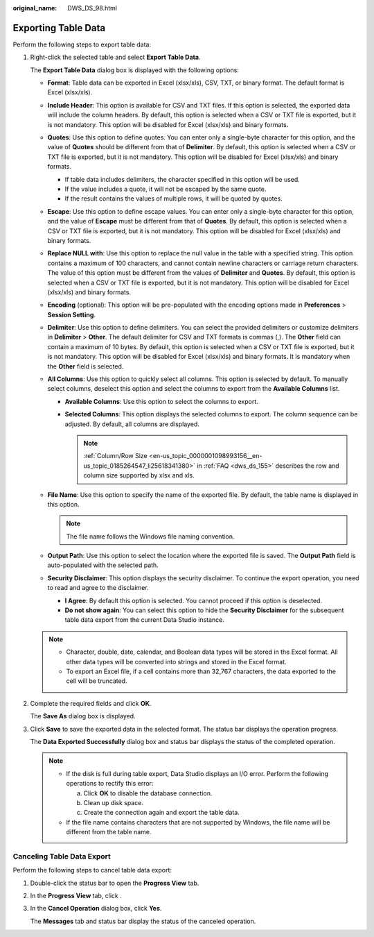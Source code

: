 :original_name: DWS_DS_98.html

.. _DWS_DS_98:

Exporting Table Data
====================

Perform the following steps to export table data:

#. Right-click the selected table and select **Export Table Data**.

   The **Export Table Data** dialog box is displayed with the following options:

   -  **Format**: Table data can be exported in Excel (xlsx/xls), CSV, TXT, or binary format. The default format is Excel (xlsx/xls).
   -  **Include Header**: This option is available for CSV and TXT files. If this option is selected, the exported data will include the column headers. By default, this option is selected when a CSV or TXT file is exported, but it is not mandatory. This option will be disabled for Excel (xlsx/xls) and binary formats.
   -  **Quotes**: Use this option to define quotes. You can enter only a single-byte character for this option, and the value of **Quotes** should be different from that of **Delimiter**. By default, this option is selected when a CSV or TXT file is exported, but it is not mandatory. This option will be disabled for Excel (xlsx/xls) and binary formats.

      -  If table data includes delimiters, the character specified in this option will be used.
      -  If the value includes a quote, it will not be escaped by the same quote.
      -  If the result contains the values of multiple rows, it will be quoted by quotes.

   -  **Escape**: Use this option to define escape values. You can enter only a single-byte character for this option, and the value of **Escape** must be different from that of **Quotes**. By default, this option is selected when a CSV or TXT file is exported, but it is not mandatory. This option will be disabled for Excel (xlsx/xls) and binary formats.
   -  **Replace NULL with**: Use this option to replace the null value in the table with a specified string. This option contains a maximum of 100 characters, and cannot contain newline characters or carriage return characters. The value of this option must be different from the values of **Delimiter** and **Quotes**. By default, this option is selected when a CSV or TXT file is exported, but it is not mandatory. This option will be disabled for Excel (xlsx/xls) and binary formats.
   -  **Encoding** (optional): This option will be pre-populated with the encoding options made in **Preferences** > **Session Setting**.
   -  **Delimiter**: Use this option to define delimiters. You can select the provided delimiters or customize delimiters in **Delimiter** > **Other**. The default delimiter for CSV and TXT formats is commas (,). The **Other** field can contain a maximum of 10 bytes. By default, this option is selected when a CSV or TXT file is exported, but it is not mandatory. This option will be disabled for Excel (xlsx/xls) and binary formats. It is mandatory when the **Other** field is selected.
   -  **All Columns**: Use this option to quickly select all columns. This option is selected by default. To manually select columns, deselect this option and select the columns to export from the **Available Columns** list.

      -  **Available Columns**: Use this option to select the columns to export.
      -  **Selected Columns**: This option displays the selected columns to export. The column sequence can be adjusted. By default, all columns are displayed.

         .. note::

            :ref:`Column/Row Size <en-us_topic_0000001098993156__en-us_topic_0185264547_li25618341380>` in :ref:`FAQ <dws_ds_155>` describes the row and column size supported by xlsx and xls.

   -  **File Name**: Use this option to specify the name of the exported file. By default, the table name is displayed in this option.

      .. note::

         The file name follows the Windows file naming convention.

   -  **Output Path**: Use this option to select the location where the exported file is saved. The **Output Path** field is auto-populated with the selected path.
   -  **Security Disclaimer**: This option displays the security disclaimer. To continue the export operation, you need to read and agree to the disclaimer.

      -  **I Agree**: By default this option is selected. You cannot proceed if this option is deselected.
      -  **Do not show again**: You can select this option to hide the **Security Disclaimer** for the subsequent table data export from the current Data Studio instance.

   .. note::

      -  Character, double, date, calendar, and Boolean data types will be stored in the Excel format. All other data types will be converted into strings and stored in the Excel format.
      -  To export an Excel file, if a cell contains more than 32,767 characters, the data exported to the cell will be truncated.

#. Complete the required fields and click **OK**.

   The **Save As** dialog box is displayed.

#. Click **Save** to save the exported data in the selected format. The status bar displays the operation progress.

   The **Data Exported Successfully** dialog box and status bar displays the status of the completed operation.

   .. note::

      -  If the disk is full during table export, Data Studio displays an I/O error. Perform the following operations to rectify this error:

         a. Click **OK** to disable the database connection.
         b. Clean up disk space.
         c. Create the connection again and export the table data.

      -  If the file name contains characters that are not supported by Windows, the file name will be different from the table name.

.. _en-us_topic_0000001098673338__en-us_topic_0185264892_ref471314989:

Canceling Table Data Export
---------------------------

Perform the following steps to cancel table data export:

#. Double-click the status bar to open the **Progress View** tab.

#. In the **Progress View** tab, click |image1|.

#. In the **Cancel Operation** dialog box, click **Yes**.

   The **Messages** tab and status bar display the status of the canceled operation.

.. |image1| image:: /_static/images/en-us_image_0000001098833474.jpg

